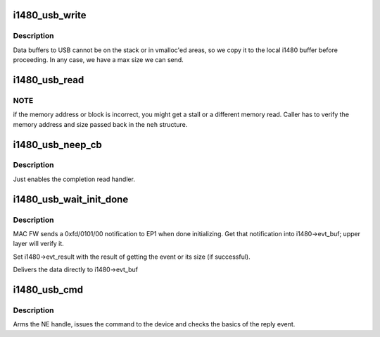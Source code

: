 .. -*- coding: utf-8; mode: rst -*-
.. src-file: drivers/uwb/i1480/dfu/usb.c

.. _`i1480_usb_write`:

i1480_usb_write
===============

.. c:function:: int i1480_usb_write(struct i1480 *i1480, u32 memory_address, const void *buffer, size_t size)

    :param struct i1480 \*i1480:
        i1480 instance

    :param u32 memory_address:
        Address where to write the data buffer to.

    :param const void \*buffer:
        Buffer to the data

    :param size_t size:
        Size of the buffer [has to be < 512].

.. _`i1480_usb_write.description`:

Description
-----------

Data buffers to USB cannot be on the stack or in vmalloc'ed areas,
so we copy it to the local i1480 buffer before proceeding. In any
case, we have a max size we can send.

.. _`i1480_usb_read`:

i1480_usb_read
==============

.. c:function:: int i1480_usb_read(struct i1480 *i1480, u32 addr, size_t size)

    :param struct i1480 \*i1480:
        i1480 instance

    :param u32 addr:
        *undescribed*

    :param size_t size:
        Size to read. Smaller than or equal to 512.

.. _`i1480_usb_read.note`:

NOTE
----

if the memory address or block is incorrect, you might get a
stall or a different memory read. Caller has to verify the
memory address and size passed back in the \ ``neh``\  structure.

.. _`i1480_usb_neep_cb`:

i1480_usb_neep_cb
=================

.. c:function:: void i1480_usb_neep_cb(struct urb *urb)

    :param struct urb \*urb:
        *undescribed*

.. _`i1480_usb_neep_cb.description`:

Description
-----------

Just enables the completion read handler.

.. _`i1480_usb_wait_init_done`:

i1480_usb_wait_init_done
========================

.. c:function:: int i1480_usb_wait_init_done(struct i1480 *i1480)

    :param struct i1480 \*i1480:
        *undescribed*

.. _`i1480_usb_wait_init_done.description`:

Description
-----------

MAC FW sends a 0xfd/0101/00 notification to EP1 when done
initializing. Get that notification into i1480->evt_buf; upper layer
will verify it.

Set i1480->evt_result with the result of getting the event or its
size (if successful).

Delivers the data directly to i1480->evt_buf

.. _`i1480_usb_cmd`:

i1480_usb_cmd
=============

.. c:function:: int i1480_usb_cmd(struct i1480 *i1480, const char *cmd_name, size_t cmd_size)

    :param struct i1480 \*i1480:
        i1480 instance

    :param const char \*cmd_name:
        Name of the command (for error messages)

    :param size_t cmd_size:
        Size of the command buffer

.. _`i1480_usb_cmd.description`:

Description
-----------

Arms the NE handle, issues the command to the device and checks the
basics of the reply event.

.. This file was automatic generated / don't edit.

